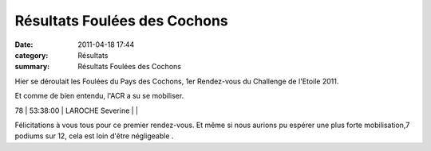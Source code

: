 Résultats Foulées des Cochons
=============================

:date: 2011-04-18 17:44
:category: Résultats
:summary: Résultats Foulées des Cochons

Hier se déroulait les Foulées du Pays des Cochons, 1er Rendez-vous du Challenge de l'Etoile 2011.


Et comme de bien entendu, l'ACR a su se mobiliser.



78        | 53:38:00     | LAROCHE Severine            |                      |


Félicitations à vous tous pour ce premier rendez-vous. Et même si nous aurions pu espérer une plus forte mobilisation,7 podiums sur 12, cela est loin d'être négligeable .

.. _CHAHID Khalid: javascript:bddThrowAthlete('resultats',%202172889,%200)
.. _CHARNET Stephane: javascript:bddThrowAthlete('resultats',%2091935,%200)
.. _JEANDROT Nicolas: javascript:bddThrowAthlete('resultats',%203250206,%200)
.. _AUDIN Pierre: javascript:bddThrowAthlete('resultats',%2032304,%200)
.. _BENDAHMANE Sedik: javascript:bddThrowAthlete('resultats',%204608358,%200)
.. _BULLE Bertrand: javascript:bddThrowAthlete('resultats',%204239320,%200)
.. _FOND Kevin: javascript:bddThrowAthlete('resultats',%202748874,%200)
.. _BEUCHET Jean philippe: javascript:bddThrowAthlete('resultats',%203702709,%200)
.. _BAALI Mahfoud (Mar): javascript:bddThrowAthlete('resultats',%202055444,%200)
.. _PIVOT Jacques: javascript:bddThrowAthlete('resultats',%201641119,%200)
.. _CHANEZ Isabelle: javascript:bddThrowAthlete('resultats',%203701678,%200)
.. _BREGAND Alain: javascript:bddThrowAthlete('resultats',%201951754,%200)
.. _COLLIN Julien: javascript:bddThrowAthlete('resultats',%20255342,%200)
.. _FAURE Olivier: javascript:bddThrowAthlete('resultats',%20177510,%200)
.. _MAGUER Jean claude: javascript:bddThrowAthlete('resultats',%20877540,%200)
.. _RABIET Jean louis: javascript:bddThrowAthlete('resultats',%2097497,%200)
